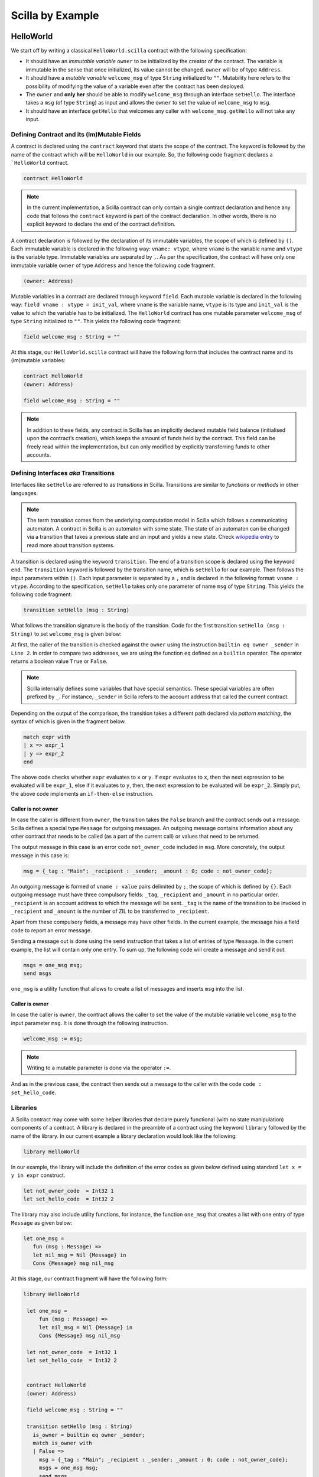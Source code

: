 Scilla by Example
==================


HelloWorld
###################

We start off by writing a classical ``HelloWorld.scilla`` contract with the
following  specification:


+ It should have an `immutable variable` ``owner`` to be initialized by the
  creator of the contract. The variable is immutable in the sense that once
  initialized, its value cannot be changed. ``owner`` will be of type
  ``Address``. 

+ It should have a `mutable variable` ``welcome_msg`` of type ``String``
  initialized to ``""``. Mutability here refers to the possibility of modifying
  the value of a variable even after the contract has been deployed.

+ The ``owner`` and **only her** should be able to modify ``welcome_msg``
  through an interface ``setHello``. The interface takes a ``msg`` (of type
  ``String``) as input and  allows the ``owner`` to set the value of
  ``welcome_msg`` to ``msg``. 

+ It should have an interface ``getHello`` that welcomes any caller with
  ``welcome_msg``. ``getHello`` will not take any input. 


Defining Contract and its (Im)Mutable Fields
**************************************************

A contract is declared using the ``contract`` keyword that starts the scope of
the contract. The keyword is followed by the name of the contract which will be
``HelloWorld`` in our example. So, the following code fragment declares a
```HelloWorld`` contract. 

.. code-block:: ocaml

    contract HelloWorld


.. note::
	In the current implementation, a Scilla contract can only contain a single
	contract declaration and hence any code that follows the ``contract``
	keyword is part of the contract declaration. In other words, there is no
	explicit keyword to declare the end of the contract definition.



A contract declaration is followed by the  declaration of its immutable
variables, the scope of which is defined by ``()``.  Each immutable variable is
declared in the following way: ``vname: vtype``, where ``vname`` is the
variable name and ``vtype`` is the variable type. Immutable variables are
separated by ``,``.  As per the specification, the contract will have only one
immutable variable ``owner`` of type ``Address`` and hence the following code
fragment.  


.. code-block:: ocaml

    (owner: Address)

Mutable variables in a contract are declared through keyword ``field``. Each
mutable variable is declared in the following way: ``field vname : vtype =
init_val``, where ``vname`` is the variable name, ``vtype`` is its type and
``init_val`` is the value to which the variable has to be initialized.  The
``HelloWorld`` contract has one mutable parameter ``welcome_msg`` of type
``String`` initialized to ``""``. This yields the following code fragment:

.. code-block:: ocaml

    field welcome_msg : String = ""


At this stage, our ``HelloWorld.scilla`` contract will have the following form
that includes the contract name and its (im)mutable variables:

.. code-block:: ocaml

    contract HelloWorld
    (owner: Address)

    field welcome_msg : String = ""

    

.. note::
        In addition to these fields, any contract in Scilla has an implicitly
        declared mutable field balance (initialised upon the contract’s
        creation), which keeps the amount of funds held by the contract.  This
        field can be freely read within the implementation, but can only
        modified by explicitly transferring funds to other accounts.



Defining Interfaces `aka` Transitions
***************************************

Interfaces like ``setHello`` are referred to as `transitions` in Scilla.
Transitions are similar to `functions` or `methods` in other languages.  


.. note::
	The term `transition` comes from the underlying computation model in Scilla
	which follows a communicating automaton. A contract in Scilla is an
	automaton with some state. The state of an automaton can be changed via a
	transition that takes a previous state and an input and yields a new state.
	Check `wikipedia entry <https://en.wikipedia.org/wiki/Transition_system>`_
	to read more about transition systems.

A transition is declared using the keyword ``transition``. The end of a
transition scope is declared using the keyword ``end``. The ``transition``
keyword is followed by the transition name, which is ``setHello`` for our
example. Then follows the input parameters within ``()``. Each input parameter
is separated by a ``,`` and is declared in the following format: ``vname :
vtype``.  According to the specification, ``setHello`` takes only one parameter
of name ``msg`` of type ``String``.  This yields the following code fragment:

.. code-block:: ocaml

    transition setHello (msg : String)

What follows the transition signature is the body of the transition. Code for
the first transition ``setHello (msg :  String)`` to set ``welcome_msg`` is
given below: 



.. code-block:: ocaml
    :linenos:

    transition setHello (msg : String)
      is_owner = builtin eq owner _sender;
      match is_owner with
      | False =>
        msg = {_tag : "Main"; _recipient : _sender; _amount : 0; code : not_owner_code};
        msgs = one_msg msg;
        send msgs
      | True =>
        welcome_msg := msg;
        msg = {_tag : "Main"; _recipient : _sender; _amount : 0; code : set_hello_code};
        msgs = one_msg msg;
        send msgs
      end
    end

At first, the caller of the transition is checked against the ``owner`` using
the instruction ``builtin eq owner _sender`` in ``Line 2``. In order to compare
two addresses, we are using the function ``eq`` defined as a ``builtin``
operator. The operator returns a boolean value ``True`` or ``False``. 


.. note::

    Scilla internally defines some variables that have special semantics. These
    special variables are often prefixed by ``_``. For instance, ``_sender`` in
    Scilla refers to the account address that called the current contract.

Depending on the output of the comparison, the transition takes a different path
declared via `pattern matching`, the syntax of which is given in the fragment
below. 

.. code-block:: ocaml

	match expr with
	| x => expr_1
	| y => expr_2
        end 

The above code checks whether ``expr`` evaluates to ``x`` or ``y``. If ``expr``
evaluates to ``x``, then the next expression to be evaluated will be
``expr_1``, else if it evaluates to ``y``, then, the next expression to be
evaluated will be ``expr_2``. Simply put, the above code implements an
``if-then-else`` instruction. 
  
Caller is not owner
""""""""""""""""""""""""

In case the caller is different from ``owner``, the transition takes the
``False`` branch and the contract sends out a message. Scilla defines a special
type ``Message`` for outgoing messages. An outgoing message contains
information about any other contract that needs to be called (as a part of the
current call) or values that need to be returned. 

The output message in this case is an error code ``not_owner_code`` included in
``msg``.  More concretely, the output message in this case is:

.. code-block:: ocaml

        msg = {_tag : "Main"; _recipient : _sender; _amount : 0; code : not_owner_code};


        
An outgoing message is formed of  ``vname : value`` pairs delimited by ``;``,
the scope of which is defined by ``{}``. Each outgoing message must have
three compulsory fields: ``_tag``, ``_recipient`` and ``_amount`` in no
particular order. ``_recipient`` is an account address to which the message
will be sent. ``_tag`` is the name of the transition to be invoked in
``_recipient`` and ``_amount`` is the number of ZIL to be transferred to
``_recipient``. 

Apart from these compulsory fields, a message may have other fields. In the
current example, the message has a field ``code`` to report an error message.


Sending a message out is done using the ``send`` instruction that takes a list
of entries of type ``Message``. In the current example, the list will contain
only one entry.  To sum up, the following code will create a message and send
it out.

.. code-block:: ocaml

        msgs = one_msg msg;
        send msgs

``one_msg`` is a utility function that allows to create a list of messages and
inserts ``msg`` into the list.


Caller is owner
""""""""""""""""""""""""

In case the caller is ``owner``, the contract allows the caller to set the
value of the mutable variable ``welcome_msg`` to the input parameter ``msg``.
It is done through the following instruction. 


.. code-block:: ocaml

	welcome_msg := msg; 


.. note::
 
    Writing to a mutable parameter is done via the operator ``:=``.



And as in the previous case, the contract then sends out a message to the caller
with the code ``code : set_hello_code``. 


Libraries 
***************

A Scilla contract may come with some helper libraries that declare purely
functional (with no state manipulation) components of a contract. A library is
declared in the preamble of a contract using the keyword ``library`` followed by
the name of the library. In our current example a library declaration would
look like the following:


 
.. code-block:: ocaml

	library HelloWorld

In our example, the library will include the definition of the error codes as
given below defined using standard ``let x = y in expr`` construct. 

.. code-block:: ocaml

	let not_owner_code  = Int32 1
	let set_hello_code  = Int32 2

The library may also include utility functions, for instance, the function
``one_msg`` that creates a list with one entry of type ``Message`` as given
below:

.. code-block:: ocaml

	let one_msg =
  	   fun (msg : Message) =>
           let nil_msg = Nil {Message} in
           Cons {Message} msg nil_msg


At this stage, our contract fragment will have the following form:

.. code-block:: ocaml
	
   library HelloWorld
  
    let one_msg =
        fun (msg : Message) =>
        let nil_msg = Nil {Message} in
        Cons {Message} msg nil_msg

    let not_owner_code  = Int32 1
    let set_hello_code  = Int32 2


    contract HelloWorld
    (owner: Address)

    field welcome_msg : String = ""

    transition setHello (msg : String)
      is_owner = builtin eq owner _sender;
      match is_owner with
      | False =>
        msg = {_tag : "Main"; _recipient : _sender; _amount : 0; code : not_owner_code};
        msgs = one_msg msg;
        send msgs
      | True =>
        welcome_msg := msg;
        msg = {_tag : "Main"; _recipient : _sender; _amount : 0; code : set_hello_code};
        msgs = one_msg msg;
        send msgs
      end
    end

Final Touches
*********************

We may now add the second transition ``getHello()`` that allows any caller to be greeted by ``welcome_msg``. The declaration is similar to ``setHello (msg : String)`` accept that ``getHello()`` does not take any parameter. 



.. code-block:: ocaml

    transition getHello ()
        r <- welcome_msg;
        msg = {_tag : Main; _recipient : _sender; _amount : 0; msg : r};
        msgs = one_msg msg;
        send msgs
    end

.. note::
	Reading from a mutable variable is done via the operator ``<-``. In our example, this translates to ``r <- welcome_msg``.

The complete contract that implements the desired specification is given below:

.. code-block:: ocaml

    (* HelloWorld contract *)


    (***************************************************)
    (*               Associated library                *)
    (***************************************************)
    library HelloWorld

    let one_msg = 
      fun (msg : Message) => 
      let nil_msg = Nil {Message} in
      Cons {Message} msg nil_msg

    let not_owner_code  = Int32 1
    let set_hello_code  = Int32 2

    (***************************************************)
    (*             The contract definition             *)
    (***************************************************)

    contract HelloWorld
    (owner: Address)

    field welcome_msg : String = ""

    transition setHello (msg : String)
      is_owner = builtin eq owner _sender;
      match is_owner with
      | False =>
        msg = {_tag : "Main"; _recipient : _sender; _amount : 0; code : not_owner_code};
        msgs = one_msg msg;
        send msgs
      | True =>
        welcome_msg := msg;
        msg = {_tag : "Main"; _recipient : _sender; _amount : 0; code : set_hello_code};
        msgs = one_msg msg;
        send msgs
      end
    end

    transition getHello ()
        r <- welcome_msg;
        msg = {_tag : Main; _recipient : _sender; _amount : 0; msg : r};
        msgs = one_msg msg;
        send msgs
    end



Crowdfunding
###################

In this section, we present a slightly more involved contract that runs a
crowdfunding campaign. In a crowdfunding campaign, a project owner wishes to
raise funds through donations from the community. 

It is  assumed that the owner (``owner``) wishes to run the campaign for a
certain pre-determined period of time (``max_block``). The owner also wishes to
raise a minimum amount of funds (``goal``) without which the project can not be
started. The contract hence has three immutable variables ``owner``,
``max_block`` and ``goal``. 


The campaign is deemed successful if the owner can raise the minimum goal i the
stipulated time. In
case the campaign is unsuccessful, the donations are returned to the project
backers who contributed during the campaign. The contract maintains two mutable
variables: ``backer`` a map between contributor's address and amount
contributed and a boolean flag ``funded`` that indicates whether the owner has already
transferred the funds after the end of the campaign.

The contract contains three transitions: ``Donate ()`` that allows anyone to
contribute to the crowdfunding campaign, ``GetFunds ()`` that allows **only the
owner** to claim the donated amount and transfer it to ``owner`` and
``ClaimBack()`` that allows contributors to claim back their donations in case
the campaign is not successful.

The complete contract is given below:

.. code-block:: ocaml

	(***************************************************)
	(*               Associated library                *)
	(***************************************************)
	library Crowdfunding

	let andb = 
	  fun (b : Bool) =>
	  fun (c : Bool) =>
	    match b with 
	    | False => False
	    | True  =>
	      match c with 
	      | False => False
	      | True  => True
	      end
	    end

	let orb = 
	  fun (b : Bool) => fun (c : Bool) =>
	    match b with 
	    | True  => True
	    | False =>
	      match c with 
	      | False => False
	      | True  => True
	      end
	    end

	let negb = fun (b : Bool) => 
	  match b with
	  | True => False
	  | False => True
	  end

	let one_msg = 
	  fun (msg : Message) => 
	    let nil_msg = Nil {Message} in
	    Cons {Message} msg nil_msg
	    
	let check_update = 
	  fun (bs : Map Address Int) =>
	  fun (_sender : Address) =>
	  fun (_amount : Int) =>
	    let c = builtin contains bs _sender in
	    match c with 
	    | False => 
	      let bs1 = builtin put bs _sender _amount in
	      Some {Map Address Int} bs1 
	    | True  => None {Map Address Int}
	    end

	let blk_leq =
	  fun (blk1 : BNum) =>
	  fun (blk2 : BNum) =>
	    let bc1 = builtin blt blk1 blk2 in 
	    let bc2 = builtin eq blk1 blk2 in 
	    orb bc1 bc2

	let accepted_code = 1
	let missed_deadline_code = 2
	let already_backed_code  = 3
	let not_owner_code  = 4
	let too_early_code  = 5
	let got_funds_code  = 6
	let cannot_get_funds  = 7
	let cannot_reclaim_code = 8
	let reclaimed_code = 9
	  
	(***************************************************)
	(*             The contract definition             *)
	(***************************************************)
	contract Crowdfunding

	(*  Parameters *)
	(owner     : Address,
	 max_block : BNum,
	 goal      : Int)

	(* Mutable fields *)
	field backers : Map Address Int = Emp Address Int
	field funded : Bool = False

	transition Donate ()
	  blk <- & BLOCKNUMBER;
	  in_time = blk_leq blk max_block;
	  match in_time with 
	  | True  => 
	    bs  <- backers;
	    res = check_update bs _sender _amount;
	    match res with
	    | None => 
	      msg  = {_tag : Main; _recipient : _sender; _amount : 0; 
		      code : already_backed_code};
	      msgs = one_msg msg;
	      send msgs
	    | Some bs1 =>
	      backers := bs1; 
	      accept; 
	      msg  = {_tag : Main; _recipient : _sender; _amount : 0; 
		      code : accepted_code};
	      msgs = one_msg msg;
	      send msgs     
	    end  
	  | False => 
	    msg  = {_tag : Main; _recipient : _sender; _amount : 0; 
		    code : missed_dealine_code};
	    msgs = one_msg msg;
	    send msgs
	  end 
	end

	transition GetFunds ()
	  is_owner = builtin eq owner _sender;
	  match is_owner with
	  | False => 
	    msg  = {_tag : Main; _recipient : _sender; _amount : 0; 
		    code : not_owner_code};
	    msgs = one_msg msg;
	    send msgs
	  | True => 
	    blk <- & BLOCKNUMBER;
	    in_time = blk_leq blk max_block;
	    c1 = negb in_time;
	    bal <- balance;
	    c2 = builtin lt bal goal;
	    c3 = negb c2;
	    c4 = andb c1 c3;
	    match c4 with 
	    | False =>  
	      msg  = {_tag : Main; _recipient : _sender; _amount : 0; 
		      code : cannot_get_funds};
	      msgs = one_msg msg;
	      send msgs
	    | True => 
	      tt = True;
	      funded := tt;
	      msg  = {_tag : Main; _recipient : owner; _amount : bal; 
		      code : got_funds_code};
	      msgs = one_msg msg;
	      send msgs
	    end
	  end   
	end

	(* transition ClaimBack *)
	transition ClaimBack ()
	  blk <- & BLOCKNUMBER;
	  after_deadline = builtin blt max_block blk;
	  match after_deadline with
	  | False =>
	    msg  = {_tag : Main; _recipient : _sender; _amount : 0; 
		    
		The complete contract is given below:
		code : too_early_code};
	    msgs = one_msg msg;
	    send msgs
	  | True =>
	    bs <- backers;
	    bal <- balance;
	    (* Goal has not been reached *)
	    f <- funded;
	    c1 = builtin lt bal goal;
	    c2 = builtin contains bs _sender;
	    c3 = negb f;
	    c4 = andb c1 c2;
	    c5 = andb c3 c4;
	    match c5 with
	    | False =>
	      msg  = {_tag : Main; _recipient : _sender; _amount : 0; 
		      code : cannot_reclaim_code};
	      msgs = one_msg msg;
	      send msgs
	    | True =>
	      res = builtin get bs _sender;
	      match res with
	      | None =>
		msg  = {_tag : Main; _recipient : _sender; _amount : 0; 
			code : cannot_reclaim_code};
		msgs = one_msg msg;
		send msgs
	      | Some v =>
		bs1 = builtin remove bs _sender;
		backers := bs1;
		msg  = {_tag : Main; _recipient : _sender; _amount : v; 
			code : reclaimed_code};
		msgs = one_msg msg;
		send msgs
	      end
	    end
	  end  
	end

